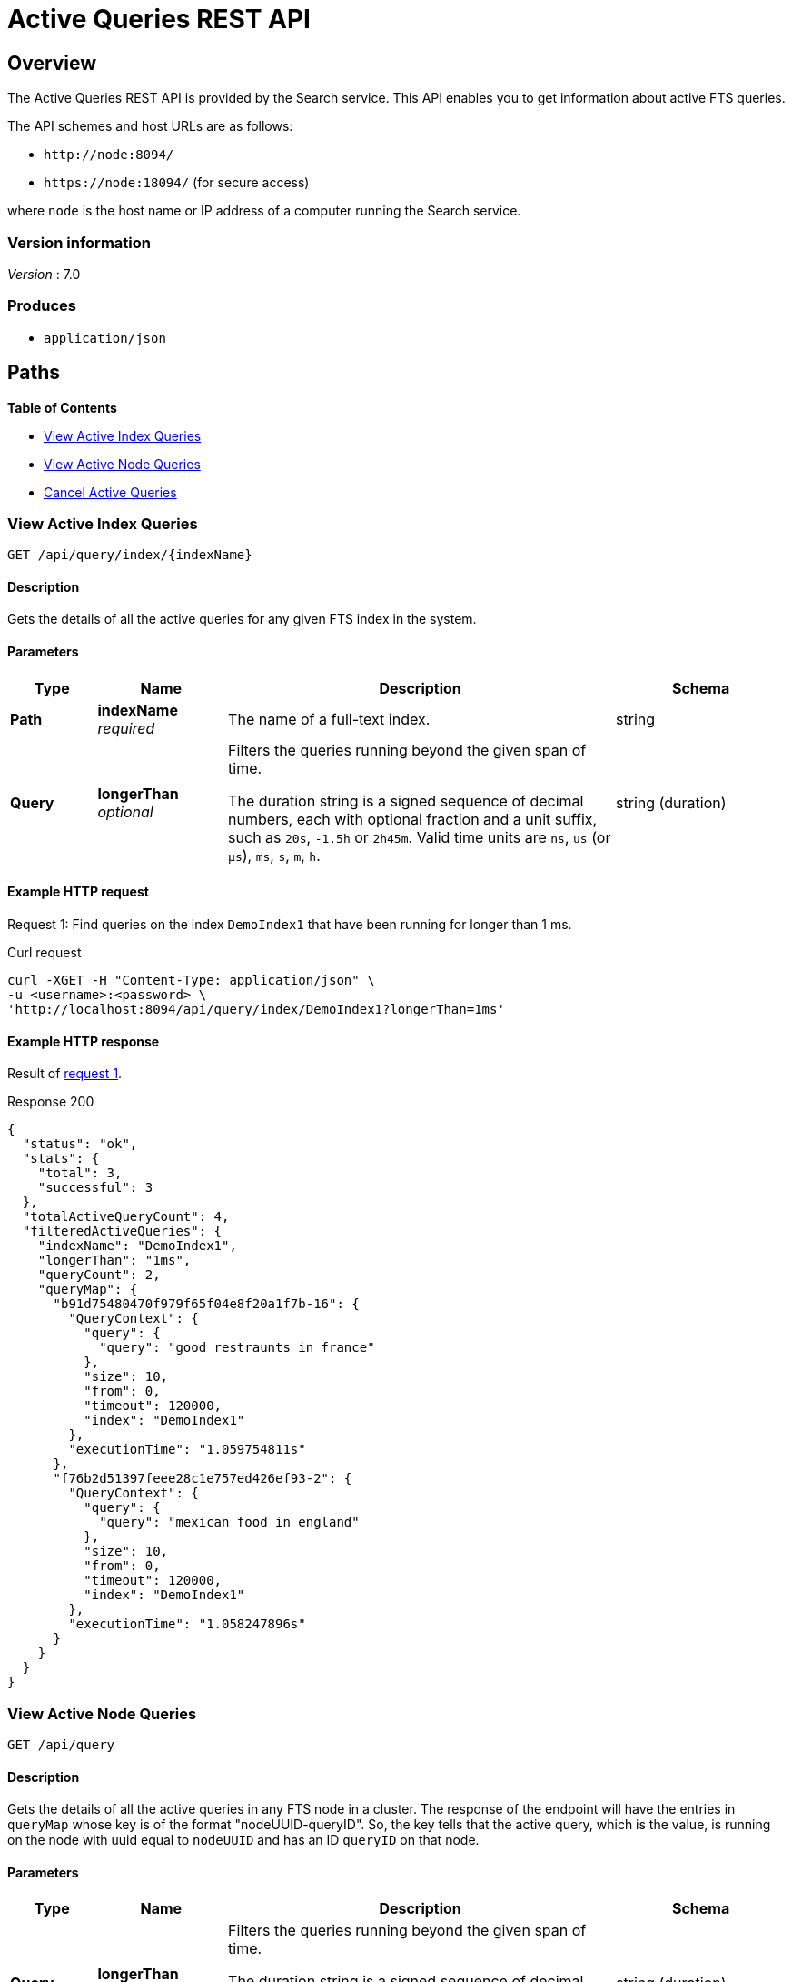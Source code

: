= Active Queries REST API

== Overview

The Active Queries REST API is provided by the Search service.
This API enables you to get information about active FTS queries.

The API schemes and host URLs are as follows:{blank}

* `+http://node:8094/+`
* `+https://node:18094/+` (for secure access)

where [.var]`node` is the host name or IP address of a computer running the Search service.


=== Version information
[%hardbreaks]
__Version__ : 7.0

=== Produces

* `application/json`

== Paths

*{toc-title}*

* <<api-query-index>>
* <<api-query>>
* <<api-query-cancel>>

[#api-query-index]
=== View Active Index Queries

....
GET /api/query/index/{indexName}
....

==== Description

Gets the details of all the active queries for any given FTS index in the system.

==== Parameters

[options="header", cols=".<2a,.<3a,.<9a,.<4a"]
|===
|Type|Name|Description|Schema
|**Path**
|**indexName** +
__required__
a|The name of a full-text index.
|string

|**Query**
|**longerThan** +
__optional__
a|Filters the queries running beyond the given span of time.

The duration string is a signed sequence of decimal numbers, each with optional fraction and a unit suffix, such as `20s`, `-1.5h` or `2h45m`.
Valid time units are `ns`, `us` (or `µs`), `ms`, `s`, `m`, `h`.
|string (duration)
|===

==== Example HTTP request

[#request-1]
====
Request 1: Find queries on the index `DemoIndex1` that have been running for longer than 1 ms.

.Curl request
[source,shell]
----
curl -XGET -H "Content-Type: application/json" \
-u <username>:<password> \
'http://localhost:8094/api/query/index/DemoIndex1?longerThan=1ms'
----
====

==== Example HTTP response

====
Result of <<request-1,request 1>>.

.Response 200
[source,json]
----
{
  "status": "ok",
  "stats": {
    "total": 3,
    "successful": 3
  },
  "totalActiveQueryCount": 4,
  "filteredActiveQueries": {
    "indexName": "DemoIndex1",
    "longerThan": "1ms",
    "queryCount": 2,
    "queryMap": {
      "b91d75480470f979f65f04e8f20a1f7b-16": {
        "QueryContext": {
          "query": {
            "query": "good restraunts in france"
          },
          "size": 10,
          "from": 0,
          "timeout": 120000,
          "index": "DemoIndex1"
        },
        "executionTime": "1.059754811s"
      },
      "f76b2d51397feee28c1e757ed426ef93-2": {
        "QueryContext": {
          "query": {
            "query": "mexican food in england"
          },
          "size": 10,
          "from": 0,
          "timeout": 120000,
          "index": "DemoIndex1"
        },
        "executionTime": "1.058247896s"
      }
    }
  }
}
----
====

[#api-query]
=== View Active Node Queries

....
GET /api/query
....

==== Description

Gets the details of all the active queries in any FTS node in a cluster. The response of the endpoint will have the entries in `queryMap` whose key is of the format "nodeUUID-queryID". So, the key tells that the active query, which is the value, is running on the node with uuid equal to `nodeUUID` and has an ID `queryID` on that node.

==== Parameters

[options="header", cols=".<2a,.<3a,.<9a,.<4a"]
|===
|Type|Name|Description|Schema
|**Query**
|**longerThan** +
__optional__
a|Filters the queries running beyond the given span of time.

The duration string is a signed sequence of decimal numbers, each with optional fraction and a unit suffix, such as `20s`, `-1.5h` or `2h45m`.
Valid time units are `ns`, `us` (or `µs`), `ms`, `s`, `m`, `h`.
|string (duration)
|===

==== Example HTTP request

[#request-2]
====
Request 2: Find all active queries across the fts cluster.

.Curl request
[source,shell]
---- 
curl -XGET -H "Content-Type: application/json" \
-u <username>:<password> \
http://localhost:8094/api/query
----
====

[#request-3]
====
Request 3: Find all queries across cluster that have been running for longer than 7s.

.Curl request
[source,shell]
----
curl -XGET -H "Content-Type: application/json" \
-u <username>:<password> \
'http://localhost:8094/api/query?longerThan=7s'
----
====

==== Example HTTP response

====
Result of <<request-2, request 2>>.

.Response 200
[source,json]
----
{
  "status": "ok",
  "stats": {
    "total": 3,
    "successful": 3
  },
  "totalActiveQueryCount": 4,
  "filteredActiveQueries": {
    "queryCount": 4,
    "queryMap": {
      "b91d75480470f979f65f04e8f20a1f7b-17": {
        "QueryContext": {
          "query": {
            "query": "good restraunts in france"
          },
          "size": 10,
          "from": 0,
          "timeout": 120000,
          "index": "DemoIndex1"
        },
        "executionTime": "2.144802122s"
      },
      "b91d75480470f979f65f04e8f20a1f7b-18": {
        "QueryContext": {
          "query": {
            "query": "decent hotel with a pool in italy"
          },
          "size": 10,
          "from": 0,
          "timeout": 120000,
          "index": "DemoIndex2"
        },
        "executionTime": "2.144712787s"
      },
      "b91d75480470f979f65f04e8f20a1f7b-19": {
        "QueryContext": {
          "query": {
            "query": "germany"
          },
          "size": 10,
          "from": 0,
          "timeout": 120000,
          "index": "DemoIndex2"
        },
        "executionTime": "2.143957727s"
      },
      "f76b2d51397feee28c1e757ed426ef93-3": {
        "QueryContext": {
          "query": {
            "query": "mexican food in england"
          },
          "size": 10,
          "from": 0,
          "timeout": 120000,
          "index": "DemoIndex1"
        },
        "executionTime": "2.14286421s"
      }
    }
  }
}
----
====

====
Result of <<request-3, request 3>>.

.Response 200
[source,json]
----
{
  "status": "ok",
  "stats": {
    "total": 3,
    "successful": 3
  },
  "totalActiveQueryCount": 3,
  "filteredActiveQueries": {
    "longerThan": "7s",
    "queryCount": 1,
    "queryMap": {
      "b91d75480470f979f65f04e8f20a1f7b-21": {
        "QueryContext": {
          "query": {
            "query": "decent hotel with a pool in italy"
          },
          "size": 10,
          "from": 0,
          "timeout": 120000,
          "index": "DemoIndex1"
        },
        "executionTime": "10.541956741s"
      }
    }
  }
}
----
====

[#api-query-cancel]
=== Cancel Active Queries

....
POST /api/query/{queryID}/cancel
....

==== Description

Allows the user to cancel an active query that's running longer than expected. This API is used along side the view active queries API to get the parameters `queryID` and `uuid` which will be used to cancel the query.

==== Parameters

[options="header", cols=".<2a,.<3a,.<9a,.<4a"]
|===
|Type|Name|Description|Schema
|**Query ID**
|**queryID** +
__required__
a|The active query's ID
|integer

|**Node UUID**
|**uuid** +
__optional__
a|Passed as a body parameter. `uuid` represents the active query's coordinator node's UUID, where the query will be canceled. This parameter allows the user to cancel a query anywhere in the system by specifying its coordinator node's UUID.
|string (duration)
|===

==== Example HTTP request

[#request-4]
====
Request 4: Cancel a long running query with query ID 24 whose coordinator node has a uuid b91d75480470f979f65f04e8f20a1f7b.

.Curl request
[source,shell]
----
curl -X POST -H "Content-Type: application/json" -u <username>:<password> \
http://localhost:8094/api/query/24/cancel -d \
'{ "uuid": "b91d75480470f979f65f04e8f20a1f7b" }'
----
====

==== Example HTTP response

====
Result of <<request-4,request 4>>.

.Response 200
[source,json]
----
{
  "status": "ok",
  "msg": "query with ID '24' on node 'b91d75480470f979f65f04e8f20a1f7b' was aborted!"
}
----
====